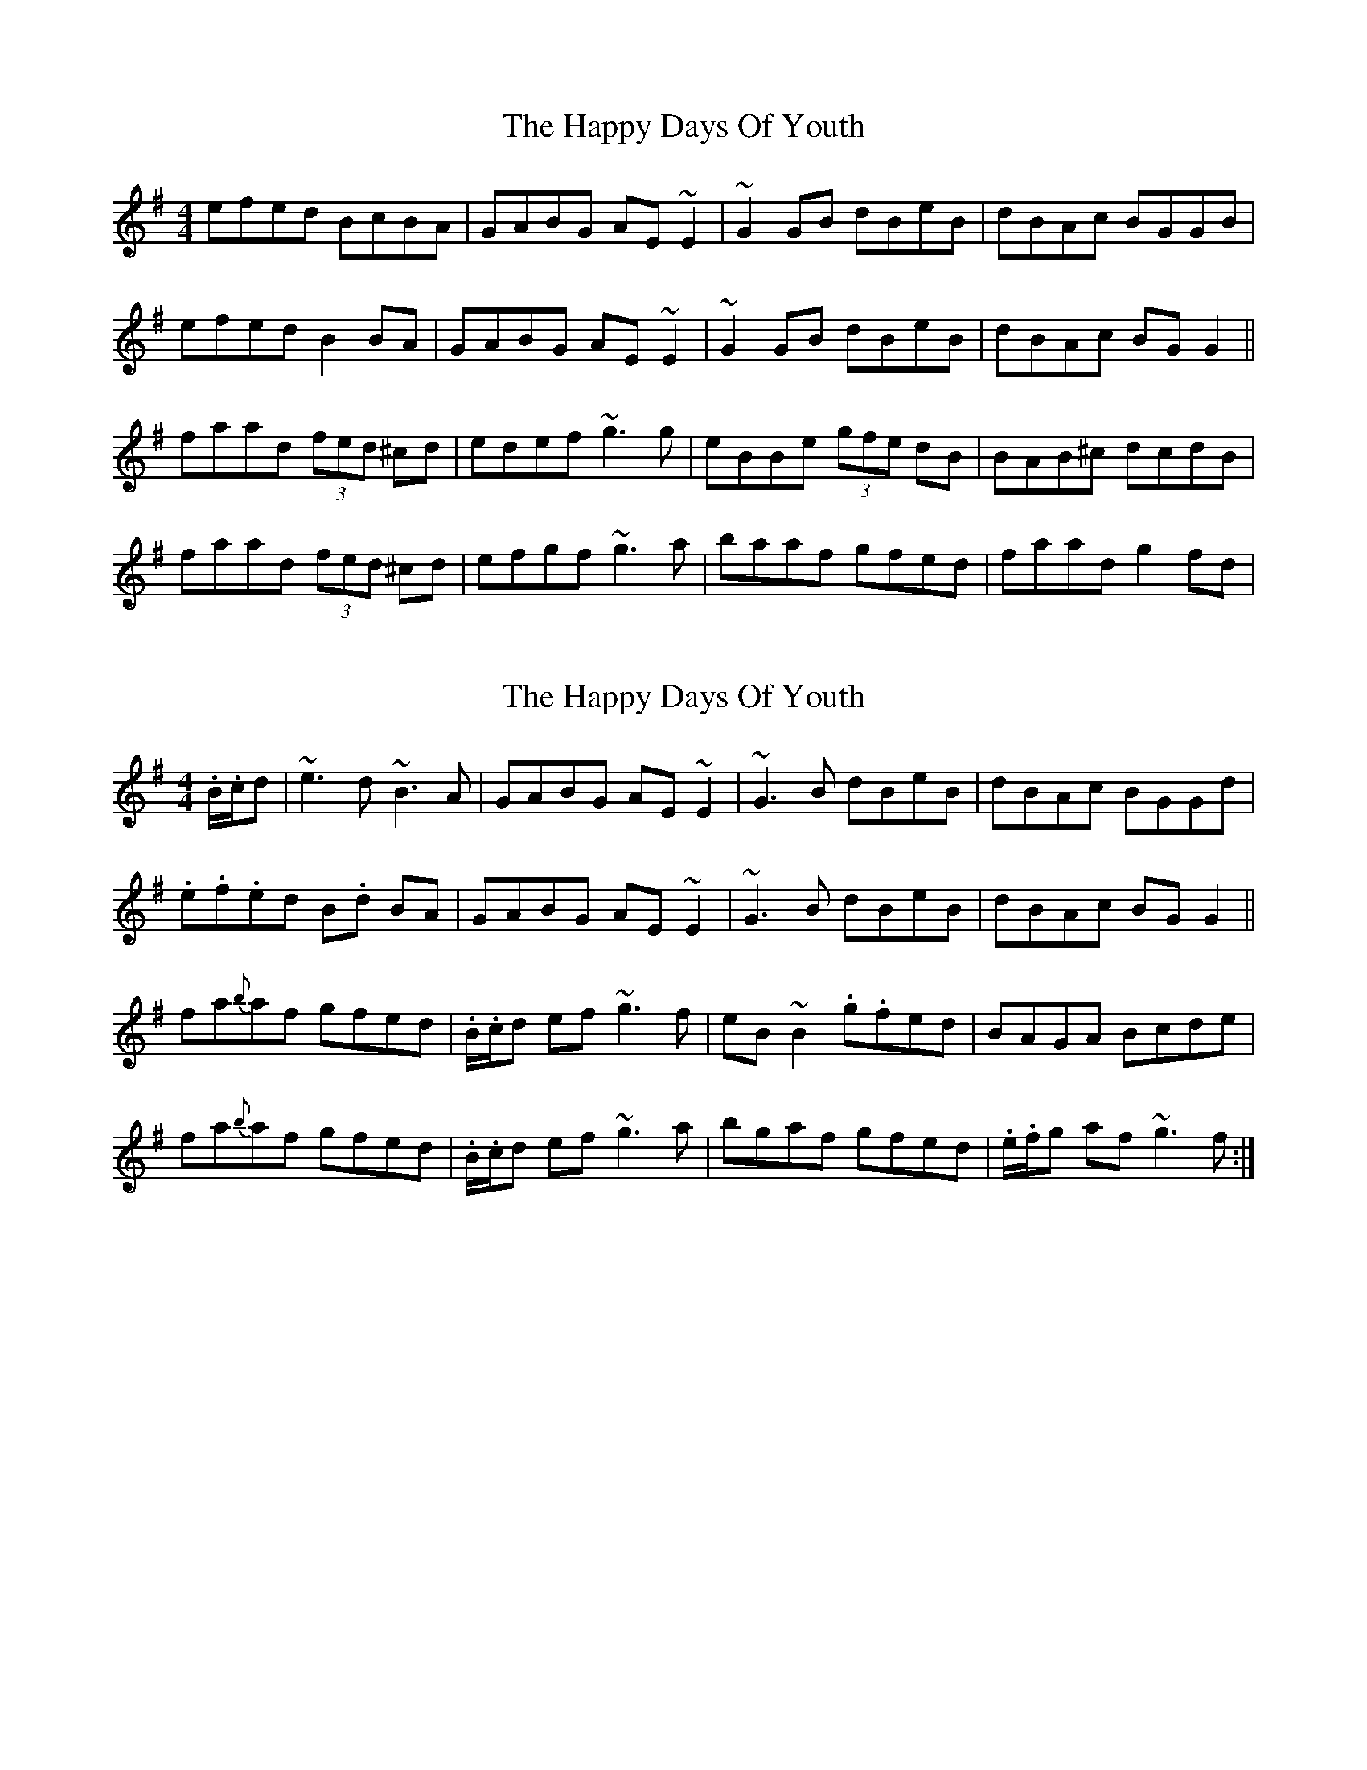 X: 1
T: Happy Days Of Youth, The
Z: gian marco
S: https://thesession.org/tunes/1669#setting1669
R: reel
M: 4/4
L: 1/8
K: Gmaj
efed BcBA|GABG AE~E2|~G2GB dBeB|dBAc BGGB|
efed B2BA|GABG AE~E2|~G2GB dBeB|dBAc BGG2||
faad (3fed ^cd|edef ~g3g|eBBe (3gfe dB|BAB^c dcdB|
faad (3fed ^cd|efgf ~g3a|baaf gfed|faad g2fd|
X: 2
T: Happy Days Of Youth, The
Z: Josie1957
S: https://thesession.org/tunes/1669#setting15097
R: reel
M: 4/4
L: 1/8
K: Gmaj
.B/.c/d|~e3d ~B3 A|GABG AE ~E2|~G3 B dBeB|dBAc BGGd|.e.f.ed B.d BA|GABG AE ~E2|~G3B dBeB|dBAc BG G2 ||fa{b}af gfed|.B/.c/d ef ~g3 f|eB ~B2 .g.fed|BAGA Bcde|fa{b}af gfed|.B/.c/d ef ~g3a|bgaf gfed|.e/.f/g af ~g3f:|]
X: 3
T: Happy Days Of Youth, The
Z: slainte
S: https://thesession.org/tunes/1669#setting15098
R: reel
M: 4/4
L: 1/8
K: Gmaj
efed ~B3A|GABG AGEF|~G3B dg~g2|dBAd BG~G2|~e3d BdBA|G2BG AGEF|~G3B dgge|dBAd BG~G2||faag fedf|edef ~g3f|eB~B2 gfed|BAGA BA~A2|f2ag fedf|edef ~g3a|bgaf gfed|egfa ~g3f||
X: 4
T: Happy Days Of Youth, The
Z: Loughcurra
S: https://thesession.org/tunes/1669#setting15099
R: reel
M: 4/4
L: 1/8
K: Gmaj
efed ~B3A|GABG AGEF|GAGE DEGB|dBeB dBAd|efed ~B3A|GABG AGEF|~G3F DEGB|dBAc BGG2||e|fgag fd~d2|(3Bcd ef ~g3f|eB~B2 gB~B2|BAGA BA~A2|fgag fd~d2|(3Bcd ef ~g3a|bgaf gfed|egfa ~g3|
X: 5
T: Happy Days Of Youth, The
Z: sebastian the m3g4p0p
S: https://thesession.org/tunes/1669#setting22096
R: reel
M: 4/4
L: 1/8
K: Gmaj
~e2ed ~B2BA|~G2BG AGED|~G2BG dz~e2|dBAd BG~G2|
aged edBA|~G2BG AGED|~G2BG dz~e2|dBAd BG~G2||
faag fedB|eBfB ~g2gf|eB~B2 gfed|BAGA BA~A2|
fzag fedB|eBfB ~g2ga|~b2af gfed|(3efg fa ~g2gf||
